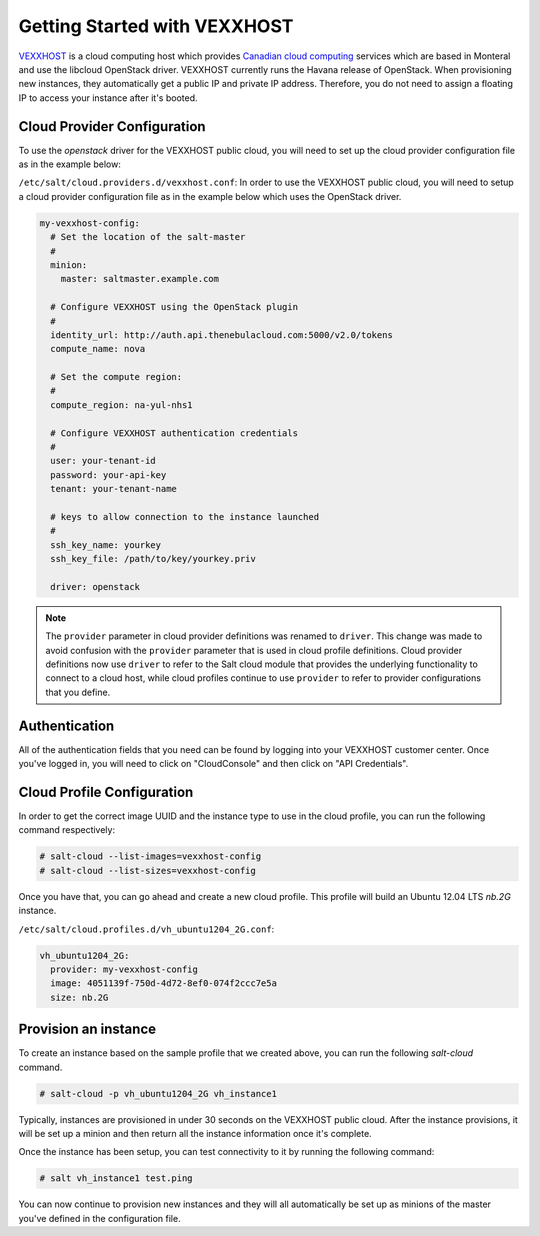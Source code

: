 =============================
Getting Started with VEXXHOST
=============================

`VEXXHOST <http://vexxhost.com>`_ is a cloud computing host which provides
`Canadian cloud computing <http://vexxhost.com/cloud-computing>`_ services
which are based in Monteral and use the libcloud OpenStack driver.  VEXXHOST
currently runs the Havana release of OpenStack.  When provisioning new
instances, they automatically get a public IP and private IP address.
Therefore, you do not need to assign a floating IP to access your instance
after it's booted.


Cloud Provider Configuration
============================

To use the `openstack` driver for the VEXXHOST public cloud, you will need to
set up the cloud provider configuration file as in the example below:

``/etc/salt/cloud.providers.d/vexxhost.conf``:
In order to use the VEXXHOST public cloud, you will need to setup a cloud
provider configuration file as in the example below which uses the OpenStack
driver.

.. code-block:: yaml

    my-vexxhost-config:
      # Set the location of the salt-master
      #
      minion:
        master: saltmaster.example.com

      # Configure VEXXHOST using the OpenStack plugin
      #
      identity_url: http://auth.api.thenebulacloud.com:5000/v2.0/tokens
      compute_name: nova

      # Set the compute region:
      #
      compute_region: na-yul-nhs1

      # Configure VEXXHOST authentication credentials
      #
      user: your-tenant-id
      password: your-api-key
      tenant: your-tenant-name

      # keys to allow connection to the instance launched
      #
      ssh_key_name: yourkey
      ssh_key_file: /path/to/key/yourkey.priv

      driver: openstack

.. note::
    .. versionchanged:: 2015.8.0

    The ``provider`` parameter in cloud provider definitions was renamed to ``driver``. This
    change was made to avoid confusion with the ``provider`` parameter that is used in cloud profile
    definitions. Cloud provider definitions now use ``driver`` to refer to the Salt cloud module that
    provides the underlying functionality to connect to a cloud host, while cloud profiles continue
    to use ``provider`` to refer to provider configurations that you define.

Authentication
==============

All of the authentication fields that you need can be found by logging into
your VEXXHOST customer center.  Once you've logged in, you will need to click
on "CloudConsole" and then click on "API Credentials".


Cloud Profile Configuration
===========================

In order to get the correct image UUID and the instance type to use in the
cloud profile, you can run the following command respectively:

.. code-block:: bash

    # salt-cloud --list-images=vexxhost-config
    # salt-cloud --list-sizes=vexxhost-config

Once you have that, you can go ahead and create a new cloud profile.  This
profile will build an Ubuntu 12.04 LTS `nb.2G` instance.

``/etc/salt/cloud.profiles.d/vh_ubuntu1204_2G.conf``:

.. code-block:: yaml

    vh_ubuntu1204_2G:
      provider: my-vexxhost-config
      image: 4051139f-750d-4d72-8ef0-074f2ccc7e5a
      size: nb.2G

Provision an instance
=====================

To create an instance based on the sample profile that we created above, you
can run the following `salt-cloud` command.

.. code-block:: bash

    # salt-cloud -p vh_ubuntu1204_2G vh_instance1

Typically, instances are provisioned in under 30 seconds on the VEXXHOST public
cloud.  After the instance provisions, it will be set up a minion and then
return all the instance information once it's complete.

Once the instance has been setup, you can test connectivity to it by running
the following command:

.. code-block:: bash

    # salt vh_instance1 test.ping

You can now continue to provision new instances and they will all automatically
be set up as minions of the master you've defined in the configuration file.
